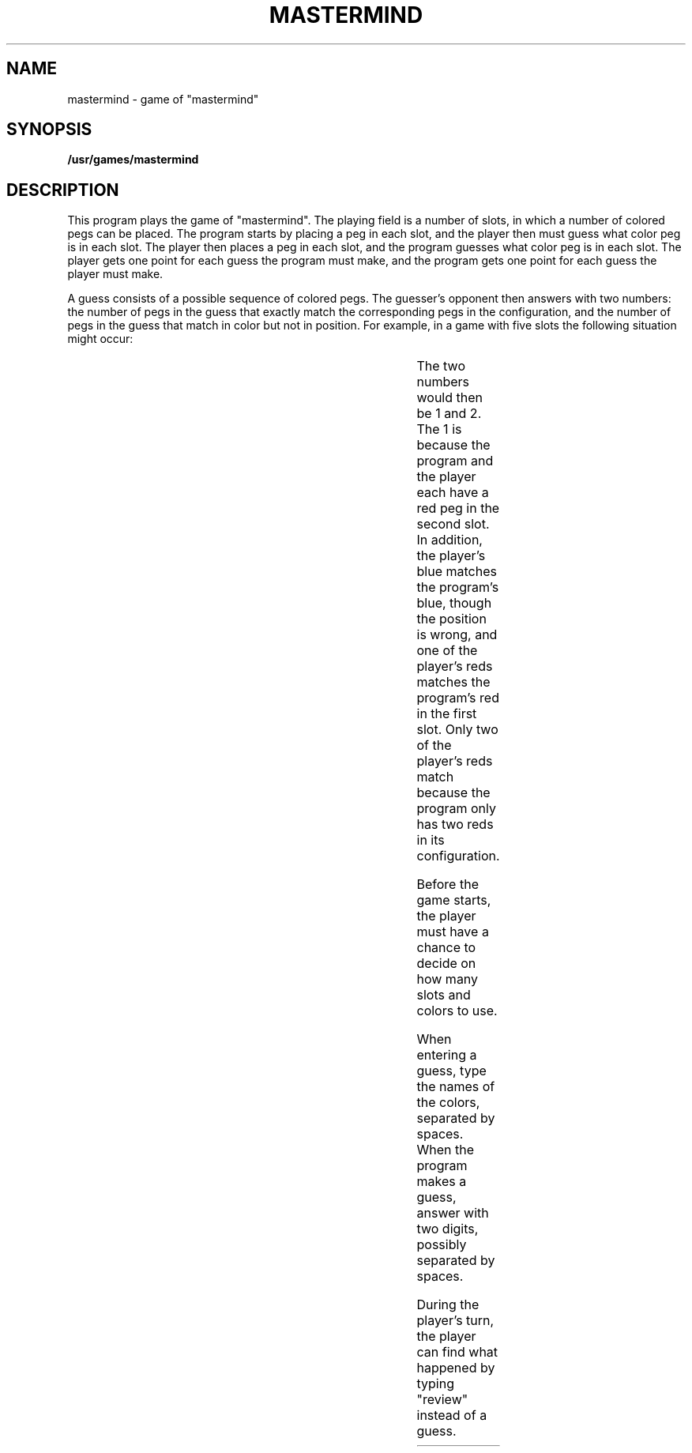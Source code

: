 '\" t
'\"macro stdmacro
.TH MASTERMIND 6
.SH NAME
mastermind \- game of "mastermind"
.SH SYNOPSIS
.B /usr/games/mastermind
.SH DESCRIPTION
This program plays the game of "mastermind".
The playing field is a number of slots,
in which a number of colored pegs can be placed.
The program starts by placing a peg in each slot,
and the player then must guess what color peg is in each slot.
The player then places a peg in each slot,
and the program guesses what color peg is in each slot.
The player gets one point for each guess the program must make,
and the program gets one point for each guess the player must make.
.PP
A guess consists of a possible sequence of colored pegs.
The guesser's opponent then answers with two numbers:
the number of pegs in the guess that exactly match
the corresponding pegs in the configuration,
and the number of pegs in the guess
that match in color but not in position.
For example,
in a game with five slots
the following situation might occur:
.sp
.TS
center;
l l l l l l.
Program's configuration:	red	red	yellow	blue	brown
Player's guess:	blue	red	green	red	red
.TE
.sp
.PP
The two numbers would then be 1 and 2.
The 1 is because the program and the player
each have a red peg in the second slot.
In addition,
the player's blue matches the program's blue,
though the position is wrong,
and one of the player's reds
matches the program's red in the first slot.
Only two of the player's reds match because
the program only has two reds in its configuration.
.PP
Before the game starts,
the player must have a chance to decide
on how many slots and colors to use.
.PP
When entering a guess,
type the names of the colors,
separated by spaces.
When the program makes a guess,
answer with two digits,
possibly separated by spaces.
.PP
During the player's turn,
the player can find what happened
by typing "review" instead of a guess.

